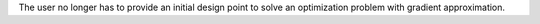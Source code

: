 The user no longer has to provide an initial design point to solve an optimization problem with gradient approximation.
